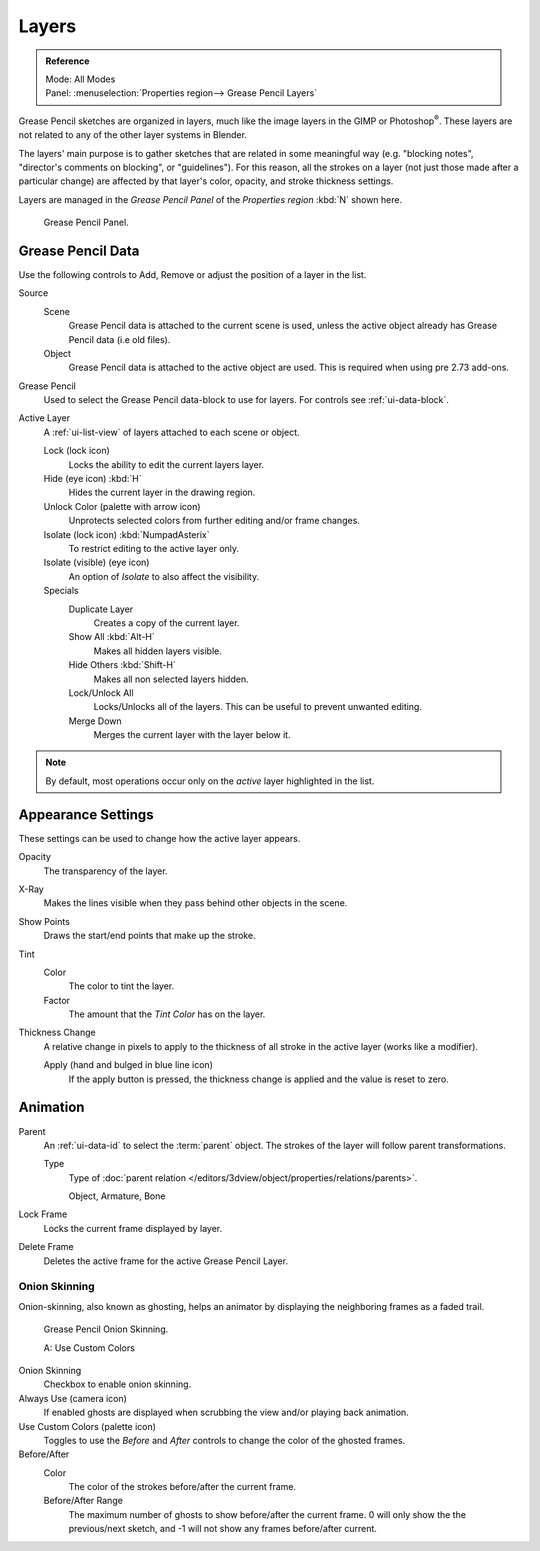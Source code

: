 ..    TODO/Review: {{review|partial=x|fixes=[]}}.

******
Layers
******

.. admonition:: Reference
   :class: refbox

   | Mode:     All Modes
   | Panel:    :menuselection:`Properties region--> Grease Pencil Layers`

Grease Pencil sketches are organized in layers,
much like the image layers in the GIMP or Photoshop\ :sup:`®`\ .
These layers are not related to any of the other layer systems in Blender.

The layers' main purpose is to gather sketches that are related in some
meaningful way (e.g. "blocking notes", "director's comments on blocking", or "guidelines").
For this reason, all the strokes on a layer (not just those made after a particular change)
are affected by that layer's color, opacity, and stroke thickness settings.

Layers are managed in the *Grease Pencil Panel* of the *Properties region* :kbd:`N` shown here.

.. figure:: /images/interface_grease_pencil_layers_list.jpg

   Grease Pencil Panel.


Grease Pencil Data
==================

Use the following controls to Add, Remove or adjust the position of a layer in the list.

Source
   Scene
      Grease Pencil data is attached to the current scene is used,
      unless the active object already has Grease Pencil data (i.e old files).
   Object
      Grease Pencil data is attached to the active object are used.
      This is required when using pre 2.73 add-ons.

Grease Pencil
   Used to select the Grease Pencil data-block to use for layers. For controls see :ref:`ui-data-block`.

Active Layer
   A :ref:`ui-list-view` of layers attached to each scene or object.

   Lock (lock icon)
      Locks the ability to edit the current layers layer.
   Hide (eye icon) :kbd:`H`
      Hides the current layer in the drawing region.
   Unlock Color (palette with arrow icon)
      Unprotects selected colors from further editing and/or frame changes.

   Isolate (lock icon) :kbd:`NumpadAsterix`
      To restrict editing to the active layer only.
   Isolate (visible) (eye icon)
      An option of *Isolate* to also affect the visibility.

   Specials
      Duplicate Layer
         Creates a copy of the current layer.
      Show All :kbd:`Alt-H`
         Makes all hidden layers visible.
      Hide Others :kbd:`Shift-H`
         Makes all non selected layers hidden.
      Lock/Unlock All
         Locks/Unlocks all of the layers. This can be useful to prevent unwanted editing.
      Merge Down
         Merges the current layer with the layer below it.

.. note::

   By default, most operations occur only on the *active* layer highlighted in the list.


Appearance Settings
===================

These settings can be used to change how the active layer appears.

Opacity
   The transparency of the layer.
X-Ray
   Makes the lines visible when they pass behind other objects in the scene.
Show Points
   Draws the start/end points that make up the stroke.

Tint
   Color
      The color to tint the layer.
   Factor
      The amount that the *Tint Color* has on the layer.

Thickness Change
   A relative change in pixels to apply to the thickness of all stroke in the active layer
   (works like a modifier).

   Apply (hand and bulged in blue line icon)
      If the apply button is pressed, the thickness change is applied and
      the value is reset to zero.


Animation
=========

Parent
   An :ref:`ui-data-id` to select the :term:`parent` object.
   The strokes of the layer will follow parent transformations.

   Type
      Type of :doc:`parent relation </editors/3dview/object/properties/relations/parents>`.

      Object, Armature, Bone

Lock Frame
   Locks the current frame displayed by layer.
Delete Frame
   Deletes the active frame for the active Grease Pencil Layer.


.. _grease-pencil-onion:

Onion Skinning
--------------

Onion-skinning, also known as ghosting, helps an animator by displaying the neighboring frames as a faded trail.

.. figure:: /images/interface_grease_pencil_layers_onion.jpg

   Grease Pencil Onion Skinning.

   A: Use Custom Colors 

Onion Skinning
   Checkbox to enable onion skinning.
Always Use (camera icon)
   If enabled ghosts are displayed when scrubbing the view and/or playing back animation.
Use Custom Colors (palette icon)
   Toggles to use the *Before* and *After* controls to change the color of the ghosted frames.

Before/After
   Color
      The color of the strokes before/after the current frame.
   Before/After Range
      The maximum number of ghosts to show before/after the current frame.
      0 will only show the the previous/next sketch, and -1 will not show any frames before/after current.
